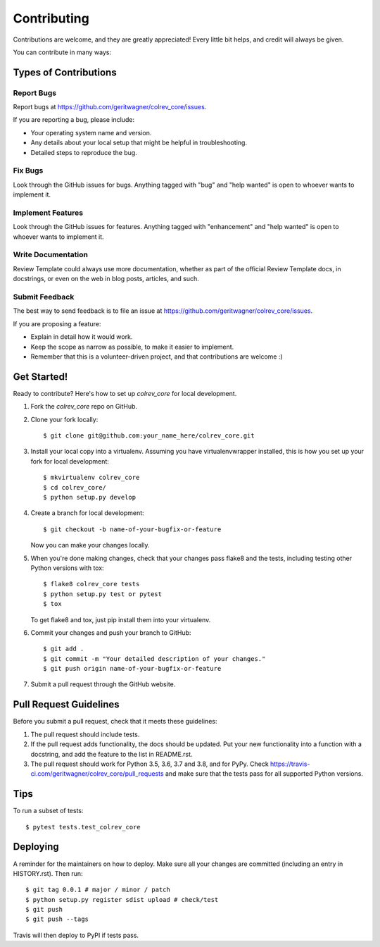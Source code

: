 .. highlight:: shell

============
Contributing
============

Contributions are welcome, and they are greatly appreciated! Every little bit
helps, and credit will always be given.

You can contribute in many ways:

Types of Contributions
----------------------

Report Bugs
~~~~~~~~~~~

Report bugs at https://github.com/geritwagner/colrev_core/issues.

If you are reporting a bug, please include:

* Your operating system name and version.
* Any details about your local setup that might be helpful in troubleshooting.
* Detailed steps to reproduce the bug.

Fix Bugs
~~~~~~~~

Look through the GitHub issues for bugs. Anything tagged with "bug" and "help
wanted" is open to whoever wants to implement it.

Implement Features
~~~~~~~~~~~~~~~~~~

Look through the GitHub issues for features. Anything tagged with "enhancement"
and "help wanted" is open to whoever wants to implement it.

Write Documentation
~~~~~~~~~~~~~~~~~~~

Review Template could always use more documentation, whether as part of the
official Review Template docs, in docstrings, or even on the web in blog posts,
articles, and such.

Submit Feedback
~~~~~~~~~~~~~~~

The best way to send feedback is to file an issue at https://github.com/geritwagner/colrev_core/issues.

If you are proposing a feature:

* Explain in detail how it would work.
* Keep the scope as narrow as possible, to make it easier to implement.
* Remember that this is a volunteer-driven project, and that contributions
  are welcome :)

Get Started!
------------

Ready to contribute? Here's how to set up `colrev_core` for local development.

1. Fork the `colrev_core` repo on GitHub.
2. Clone your fork locally::

    $ git clone git@github.com:your_name_here/colrev_core.git

3. Install your local copy into a virtualenv. Assuming you have virtualenvwrapper installed, this is how you set up your fork for local development::

    $ mkvirtualenv colrev_core
    $ cd colrev_core/
    $ python setup.py develop

4. Create a branch for local development::

    $ git checkout -b name-of-your-bugfix-or-feature

   Now you can make your changes locally.

5. When you're done making changes, check that your changes pass flake8 and the
   tests, including testing other Python versions with tox::

    $ flake8 colrev_core tests
    $ python setup.py test or pytest
    $ tox

   To get flake8 and tox, just pip install them into your virtualenv.

6. Commit your changes and push your branch to GitHub::

    $ git add .
    $ git commit -m "Your detailed description of your changes."
    $ git push origin name-of-your-bugfix-or-feature

7. Submit a pull request through the GitHub website.

Pull Request Guidelines
-----------------------

Before you submit a pull request, check that it meets these guidelines:

1. The pull request should include tests.
2. If the pull request adds functionality, the docs should be updated. Put
   your new functionality into a function with a docstring, and add the
   feature to the list in README.rst.
3. The pull request should work for Python 3.5, 3.6, 3.7 and 3.8, and for PyPy. Check
   https://travis-ci.com/geritwagner/colrev_core/pull_requests
   and make sure that the tests pass for all supported Python versions.

Tips
----

To run a subset of tests::

$ pytest tests.test_colrev_core


Deploying
---------

A reminder for the maintainers on how to deploy.
Make sure all your changes are committed (including an entry in HISTORY.rst).
Then run::

$ git tag 0.0.1 # major / minor / patch
$ python setup.py register sdist upload # check/test
$ git push
$ git push --tags

Travis will then deploy to PyPI if tests pass.
